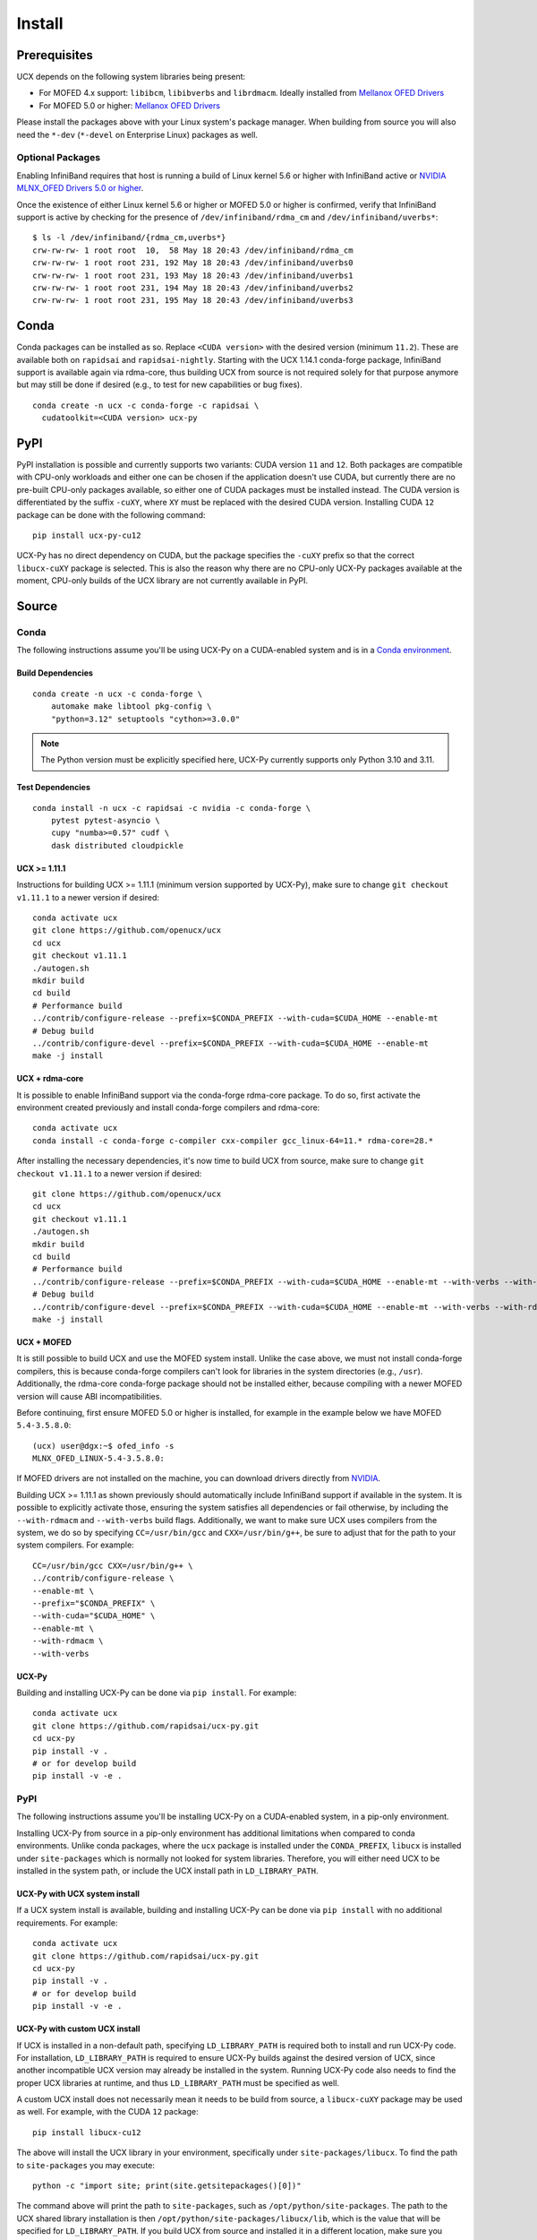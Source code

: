 Install
=======

Prerequisites
-------------

UCX depends on the following system libraries being present:

* For MOFED 4.x support: ``libibcm``, ``libibverbs`` and ``librdmacm``. Ideally installed from `Mellanox OFED Drivers <https://www.mellanox.com/products/infiniband-drivers/linux/mlnx_ofed>`_
* For MOFED 5.0 or higher: `Mellanox OFED Drivers <https://www.mellanox.com/products/infiniband-drivers/linux/mlnx_ofed>`_

Please install the packages above with your Linux system's package manager.
When building from source you will also need the ``*-dev`` (``*-devel`` on
Enterprise Linux) packages as well.

Optional Packages
~~~~~~~~~~~~~~~~~

Enabling InfiniBand requires that host is running a build of Linux kernel 5.6 or higher with InfiniBand active or
`NVIDIA MLNX_OFED Drivers 5.0 or higher <https://network.nvidia.com/products/infiniband-drivers/linux/mlnx_ofed/>`_.

Once the existence of either Linux kernel 5.6 or higher or MOFED 5.0 or higher is confirmed, verify that InfiniBand
support is active by checking for the presence of ``/dev/infiniband/rdma_cm`` and ``/dev/infiniband/uverbs*``:

::

    $ ls -l /dev/infiniband/{rdma_cm,uverbs*}
    crw-rw-rw- 1 root root  10,  58 May 18 20:43 /dev/infiniband/rdma_cm
    crw-rw-rw- 1 root root 231, 192 May 18 20:43 /dev/infiniband/uverbs0
    crw-rw-rw- 1 root root 231, 193 May 18 20:43 /dev/infiniband/uverbs1
    crw-rw-rw- 1 root root 231, 194 May 18 20:43 /dev/infiniband/uverbs2
    crw-rw-rw- 1 root root 231, 195 May 18 20:43 /dev/infiniband/uverbs3

Conda
-----

Conda packages can be installed as so. Replace ``<CUDA version>`` with the
desired version (minimum ``11.2``). These are available both on ``rapidsai``
and ``rapidsai-nightly``. Starting with the UCX 1.14.1 conda-forge package,
InfiniBand support is available again via rdma-core, thus building UCX
from source is not required solely for that purpose anymore but may still
be done if desired (e.g., to test for new capabilities or bug fixes).

::

    conda create -n ucx -c conda-forge -c rapidsai \
      cudatoolkit=<CUDA version> ucx-py

PyPI
----

PyPI installation is possible and currently supports two variants: CUDA
version ``11`` and ``12``. Both packages are compatible with CPU-only
workloads and either one can be chosen if the application doesn't use
CUDA, but currently there are no pre-built CPU-only packages available,
so either one of CUDA packages must be installed instead. The CUDA
version is differentiated by the suffix ``-cuXY``, where ``XY`` must be
replaced with the desired CUDA version. Installing CUDA ``12`` package
can be done with the following command:

::

    pip install ucx-py-cu12


UCX-Py has no direct dependency on CUDA, but the package specifies the
``-cuXY`` prefix so that the correct ``libucx-cuXY`` package is selected.
This is also the reason why there are no CPU-only UCX-Py packages
available at the moment, CPU-only builds of the UCX library are not
currently available in PyPI.

Source
------

Conda
~~~~~

The following instructions assume you'll be using UCX-Py on a CUDA-enabled system and is in a `Conda environment <https://docs.conda.io/projects/conda/en/latest/>`_.


Build Dependencies
^^^^^^^^^^^^^^^^^^

::

    conda create -n ucx -c conda-forge \
        automake make libtool pkg-config \
        "python=3.12" setuptools "cython>=3.0.0"

.. note::
    The Python version must be explicitly specified here, UCX-Py currently supports
    only Python 3.10 and 3.11.

Test Dependencies
^^^^^^^^^^^^^^^^^

::

    conda install -n ucx -c rapidsai -c nvidia -c conda-forge \
        pytest pytest-asyncio \
        cupy "numba>=0.57" cudf \
        dask distributed cloudpickle


UCX >= 1.11.1
^^^^^^^^^^^^^

Instructions for building UCX >= 1.11.1 (minimum version supported by UCX-Py), make sure to change ``git checkout v1.11.1`` to a newer version if desired:

::

    conda activate ucx
    git clone https://github.com/openucx/ucx
    cd ucx
    git checkout v1.11.1
    ./autogen.sh
    mkdir build
    cd build
    # Performance build
    ../contrib/configure-release --prefix=$CONDA_PREFIX --with-cuda=$CUDA_HOME --enable-mt
    # Debug build
    ../contrib/configure-devel --prefix=$CONDA_PREFIX --with-cuda=$CUDA_HOME --enable-mt
    make -j install


UCX + rdma-core
^^^^^^^^^^^^^^^

It is possible to enable InfiniBand support via the conda-forge rdma-core package. To do so, first activate the environment created previously and install conda-forge compilers and rdma-core:

::

    conda activate ucx
    conda install -c conda-forge c-compiler cxx-compiler gcc_linux-64=11.* rdma-core=28.*


After installing the necessary dependencies, it's now time to build UCX from source, make sure to change ``git checkout v1.11.1`` to a newer version if desired:

::

    git clone https://github.com/openucx/ucx
    cd ucx
    git checkout v1.11.1
    ./autogen.sh
    mkdir build
    cd build
    # Performance build
    ../contrib/configure-release --prefix=$CONDA_PREFIX --with-cuda=$CUDA_HOME --enable-mt --with-verbs --with-rdmacm
    # Debug build
    ../contrib/configure-devel --prefix=$CONDA_PREFIX --with-cuda=$CUDA_HOME --enable-mt --with-verbs --with-rdmacm
    make -j install


UCX + MOFED
^^^^^^^^^^^

It is still possible to build UCX and use the MOFED system install. Unlike the case above, we must not install conda-forge compilers, this
is because conda-forge compilers can't look for libraries in the system directories (e.g., ``/usr``). Additionally, the rdma-core conda-forge package
should not be installed either, because compiling with a newer MOFED version will cause ABI incompatibilities.

Before continuing, first ensure MOFED 5.0 or higher is installed, for example in the example below we have MOFED ``5.4-3.5.8.0``:

::

    (ucx) user@dgx:~$ ofed_info -s
    MLNX_OFED_LINUX-5.4-3.5.8.0:

If MOFED drivers are not installed on the machine, you can download drivers directly from
`NVIDIA <https://network.nvidia.com/products/infiniband-drivers/linux/mlnx_ofed/>`_.

Building UCX >= 1.11.1 as shown previously should automatically include InfiniBand support if available in the system. It is possible to explicitly
activate those, ensuring the system satisfies all dependencies or fail otherwise, by including the ``--with-rdmacm`` and ``--with-verbs`` build flags.
Additionally, we want to make sure UCX uses compilers from the system, we do so by specifying ``CC=/usr/bin/gcc`` and ``CXX=/usr/bin/g++``, be sure
to adjust that for the path to your system compilers. For example:

::

    CC=/usr/bin/gcc CXX=/usr/bin/g++ \
    ../contrib/configure-release \
    --enable-mt \
    --prefix="$CONDA_PREFIX" \
    --with-cuda="$CUDA_HOME" \
    --enable-mt \
    --with-rdmacm \
    --with-verbs


UCX-Py
^^^^^^

Building and installing UCX-Py can be done via ``pip install``. For example:

::

    conda activate ucx
    git clone https://github.com/rapidsai/ucx-py.git
    cd ucx-py
    pip install -v .
    # or for develop build
    pip install -v -e .


PyPI
~~~~

The following instructions assume you'll be installing UCX-Py on a CUDA-enabled system, in a pip-only environment.

Installing UCX-Py from source in a pip-only environment has additional limitations when compared to conda environments. Unlike conda packages, where the ``ucx`` package is installed under the ``CONDA_PREFIX``, ``libucx`` is installed under ``site-packages`` which is normally not looked for system libraries. Therefore, you will either need UCX to be installed in the system path, or include the UCX install path in ``LD_LIBRARY_PATH``.


UCX-Py with UCX system install
^^^^^^^^^^^^^^^^^^^^^^^^^^^^^^

If a UCX system install is available, building and installing UCX-Py can be done via ``pip install`` with no additional requirements. For example:

::

    conda activate ucx
    git clone https://github.com/rapidsai/ucx-py.git
    cd ucx-py
    pip install -v .
    # or for develop build
    pip install -v -e .


UCX-Py with custom UCX install
^^^^^^^^^^^^^^^^^^^^^^^^^^^^^^

If UCX is installed in a non-default path, specifying ``LD_LIBRARY_PATH`` is required both to install and run UCX-Py code. For installation, ``LD_LIBRARY_PATH`` is required to ensure UCX-Py builds against the desired version of UCX, since another incompatible UCX version may already be installed in the system. Running UCX-Py code also needs to find the proper UCX libraries at runtime, and thus ``LD_LIBRARY_PATH`` must be specified as well.

A custom UCX install does not necessarily mean it needs to be build from source, a ``libucx-cuXY`` package may be used as well. For example, with the CUDA ``12`` package:

::

    pip install libucx-cu12

The above will install the UCX library in your environment, specifically under ``site-packages/libucx``. To find the path to ``site-packages`` you may execute:

::

    python -c "import site; print(site.getsitepackages()[0])"

The command above will print the path to ``site-packages``, such as ``/opt/python/site-packages``. The path to the UCX shared library installation is then ``/opt/python/site-packages/libucx/lib``, which is the value that will be specified for ``LD_LIBRARY_PATH``. If you build UCX from source and installed it in a different location, make sure you adjust the value of ``LD_LIBRARY_PATH`` accordingly, or if you built UCX from source and installed it in a path that the system will lookup for libraries by default, specifying ``LD_LIBRARY_PATH`` is unnecessary.

Now installing UCX-Py can be done via ``pip install``:

::

    conda activate ucx
    git clone https://github.com/rapidsai/ucx-py.git
    cd ucx-py
    LD_LIBRARY_PATH=/opt/python/site-packages/libucx/lib pip install -v .
    # or for develop build
    LD_LIBRARY_PATH=/opt/python/site-packages/libucx/lib pip install -v -e .

Now, to run UCX-Py-enabled code specifying ``LD_LIBRARY_PATH`` will also be required. For example:

::

    LD_LIBRARY_PATH=/opt/python/site-packages/libucx/lib python -c "import ucp; print(ucp.get_ucx_version())"
